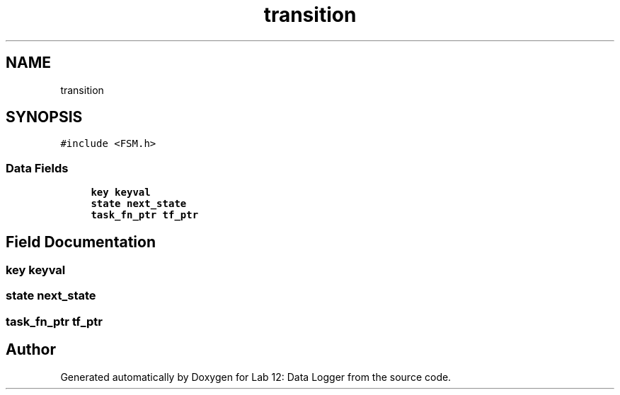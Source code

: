 .TH "transition" 3 "Wed Apr 28 2021" "Version 1.0" "Lab 12: Data Logger" \" -*- nroff -*-
.ad l
.nh
.SH NAME
transition
.SH SYNOPSIS
.br
.PP
.PP
\fC#include <FSM\&.h>\fP
.SS "Data Fields"

.in +1c
.ti -1c
.RI "\fBkey\fP \fBkeyval\fP"
.br
.ti -1c
.RI "\fBstate\fP \fBnext_state\fP"
.br
.ti -1c
.RI "\fBtask_fn_ptr\fP \fBtf_ptr\fP"
.br
.in -1c
.SH "Field Documentation"
.PP 
.SS "\fBkey\fP keyval"

.SS "\fBstate\fP next_state"

.SS "\fBtask_fn_ptr\fP tf_ptr"


.SH "Author"
.PP 
Generated automatically by Doxygen for Lab 12: Data Logger from the source code\&.
